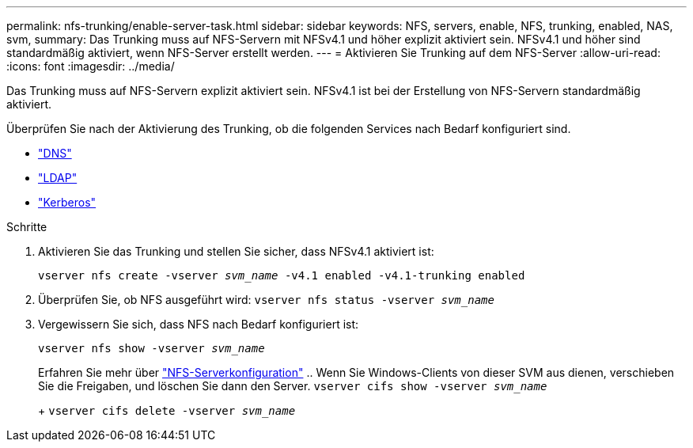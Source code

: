 ---
permalink: nfs-trunking/enable-server-task.html 
sidebar: sidebar 
keywords: NFS, servers, enable, NFS, trunking, enabled, NAS, svm, 
summary: Das Trunking muss auf NFS-Servern mit NFSv4.1 und höher explizit aktiviert sein. NFSv4.1 und höher sind standardmäßig aktiviert, wenn NFS-Server erstellt werden. 
---
= Aktivieren Sie Trunking auf dem NFS-Server
:allow-uri-read: 
:icons: font
:imagesdir: ../media/


[role="lead"]
Das Trunking muss auf NFS-Servern explizit aktiviert sein. NFSv4.1 ist bei der Erstellung von NFS-Servern standardmäßig aktiviert.

Überprüfen Sie nach der Aktivierung des Trunking, ob die folgenden Services nach Bedarf konfiguriert sind.

* link:../nfs-config/configure-dns-host-name-resolution-task.html["DNS"]
* link:../nfs-config/using-ldap-concept.html["LDAP"]
* link:../nfs-config/kerberos-nfs-strong-security-concept.html["Kerberos"]


.Schritte
. Aktivieren Sie das Trunking und stellen Sie sicher, dass NFSv4.1 aktiviert ist:
+
`vserver nfs create -vserver _svm_name_ -v4.1 enabled -v4.1-trunking enabled`

. Überprüfen Sie, ob NFS ausgeführt wird:
`vserver nfs status -vserver _svm_name_`
. Vergewissern Sie sich, dass NFS nach Bedarf konfiguriert ist:
+
`vserver nfs show -vserver _svm_name_`

+
Erfahren Sie mehr über link:../nfs-config/create-server-task.html["NFS-Serverkonfiguration"] .. Wenn Sie Windows-Clients von dieser SVM aus dienen, verschieben Sie die Freigaben, und löschen Sie dann den Server.
`vserver cifs show -vserver _svm_name_`

+
+
`vserver cifs delete -vserver _svm_name_`


